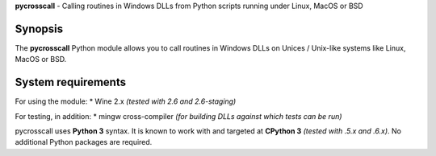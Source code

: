 **pycrosscall** - Calling routines in Windows DLLs from Python scripts running under Linux, MacOS or BSD

Synopsis
========

The **pycrosscall** Python module allows you to call routines in Windows DLLs on
Unices / Unix-like systems like Linux, MacOS or BSD.

System requirements
===================

For using the module:
* Wine 2.x *(tested with 2.6 and 2.6-staging)*

For testing, in addition:
* mingw cross-compiler *(for building DLLs against which tests can be run)*

pycrosscall uses **Python 3** syntax.
It is known to work with and targeted at **CPython 3** *(tested with .5.x and .6.x)*.
No additional Python packages are required.
